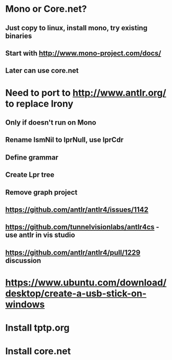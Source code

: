 #+STARTUP: showall
* Mono or Core.net?
** Just copy to linux, install mono, try existing binaries
** Start with http://www.mono-project.com/docs/
** Later can use core.net

* Need to port to http://www.antlr.org/ to replace Irony
** Only if doesn't run on Mono
** Rename lsmNil to lprNull, use lprCdr
** Define grammar
** Create Lpr tree
** Remove graph project
** https://github.com/antlr/antlr4/issues/1142
** https://github.com/tunnelvisionlabs/antlr4cs - use antlr in vis studio
** https://github.com/antlr/antlr4/pull/1229 discussion
* https://www.ubuntu.com/download/desktop/create-a-usb-stick-on-windows
* Install tptp.org
* Install core.net

